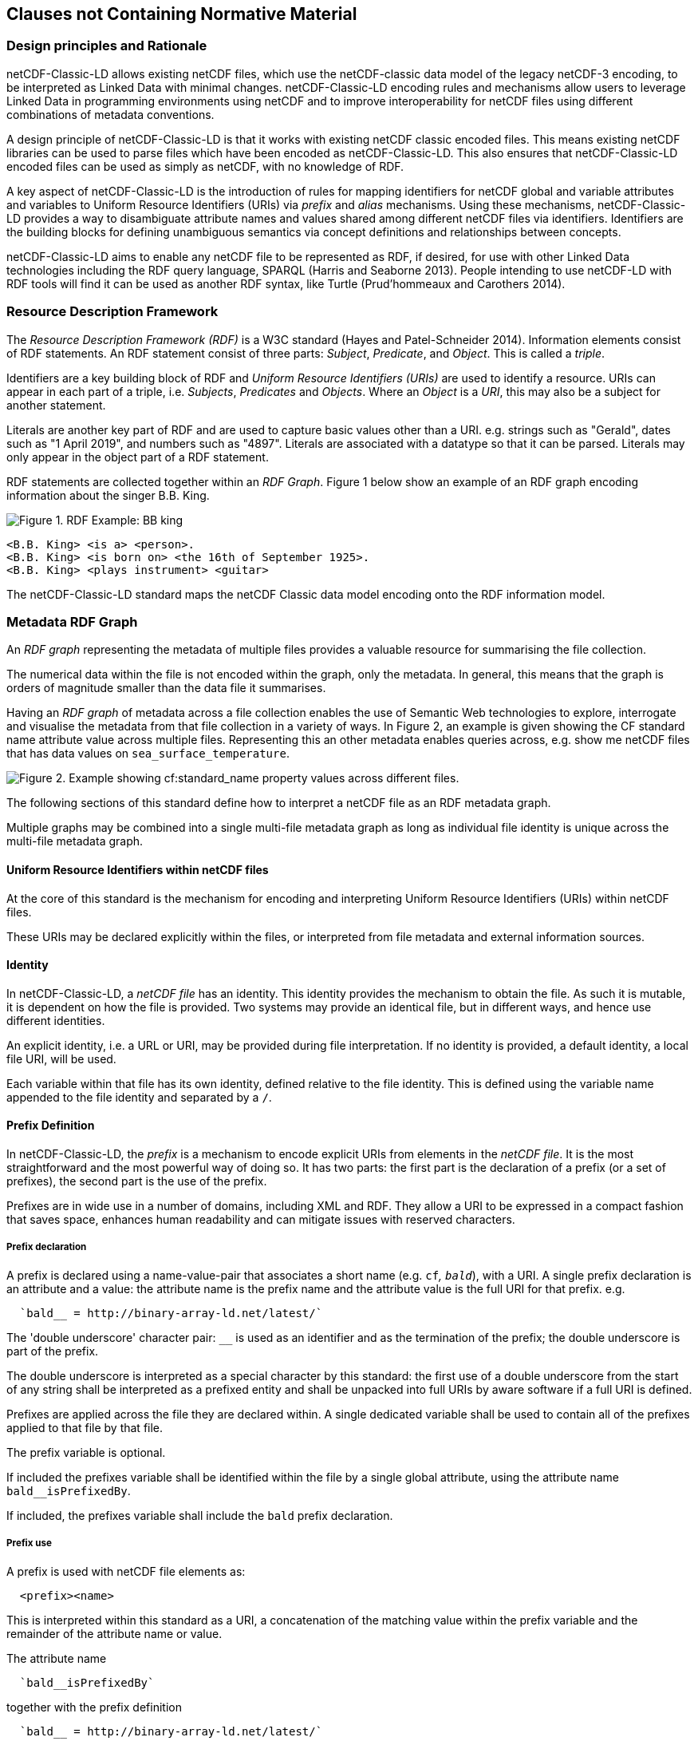 == Clauses not Containing Normative Material

=== Design principles and Rationale ===

netCDF-Classic-LD allows existing netCDF files, which use the netCDF-classic data model of the legacy netCDF-3 encoding, to be interpreted as Linked Data with minimal changes. netCDF-Classic-LD encoding rules and mechanisms allow users to leverage Linked Data in programming environments using netCDF and to improve interoperability for netCDF files using different combinations of metadata conventions.

A design principle of netCDF-Classic-LD is that it works with existing netCDF classic encoded files. This means existing netCDF libraries can be used to parse files which have been encoded as netCDF-Classic-LD. This also ensures that netCDF-Classic-LD encoded files can be used as simply as netCDF, with no knowledge of RDF.

A key aspect of netCDF-Classic-LD is the introduction of rules for mapping identifiers for netCDF global and variable attributes and variables to Uniform Resource Identifiers (URIs) via _prefix_ and _alias_ mechanisms. Using these mechanisms, netCDF-Classic-LD provides a way to disambiguate attribute names and values shared among different netCDF files via identifiers. Identifiers are the building blocks for defining unambiguous semantics via concept definitions and relationships between concepts.

netCDF-Classic-LD aims to enable any netCDF file to be represented as RDF, if desired, for use with other Linked Data technologies including the RDF query language, SPARQL (Harris and Seaborne 2013). People intending to use netCDF-LD with RDF tools will find it can be used as another RDF syntax, like Turtle (Prud'hommeaux and Carothers 2014).


=== Resource Description Framework

The _Resource Description Framework (RDF)_ is a W3C standard (Hayes and Patel-Schneider 2014).  Information elements consist of RDF statements. An RDF statement consist of three parts: _Subject_, _Predicate_, and _Object_. This is called a _triple_.

Identifiers are a key building block of RDF and _Uniform Resource Identifiers (URIs)_ are used to identify a resource. URIs can appear in each part of a triple, i.e. _Subjects_, _Predicates_ and _Objects_. Where an _Object_ is a _URI_, this may also be a subject for another statement.

Literals are another key part of RDF and are used to capture basic values other than a URI. e.g. strings such as "Gerald", dates such as "1 April 2019", and numbers such as "4897". Literals are associated with a datatype so that it can be parsed. Literals may only appear in the object part of a RDF statement. 

RDF statements are collected together within an _RDF Graph_. Figure 1 below show an example of an RDF graph encoding information about the singer B.B. King.

image::images/bb-king-rdf-example.png[Figure 1. RDF Example: BB king]

```
<B.B. King> <is a> <person>.
<B.B. King> <is born on> <the 16th of September 1925>. 
<B.B. King> <plays instrument> <guitar>
```

The netCDF-Classic-LD standard maps the netCDF Classic data model encoding onto the RDF information model.


=== Metadata RDF Graph

An _RDF graph_ representing the metadata of multiple files provides a valuable resource for summarising the file collection.

The numerical data within the file is not encoded within the graph, only the metadata.  In general, this means that the graph is orders of magnitude smaller than the data file it summarises.

Having an _RDF graph_ of metadata across a file collection enables the use of Semantic Web technologies to explore, interrogate and visualise the metadata from that file collection in a variety of ways. In Figure 2, an example is given showing the CF standard name attribute value across multiple files. Representing this an other metadata enables queries across, e.g. show me netCDF files that has data values on  `sea_surface_temperature`.


image::images/metadata-across-files-example.png[Figure 2. Example showing cf:standard_name property values across different files.]

The following sections of this standard define how to interpret a netCDF file as an RDF metadata graph.

Multiple graphs may be combined into a single multi-file metadata graph as long as individual file identity is unique across the multi-file metadata graph.

==== Uniform Resource Identifiers within netCDF files

At the core of this standard is the mechanism for encoding and interpreting Uniform Resource Identifiers (URIs) within netCDF files.

These URIs may be declared explicitly within the files, or interpreted from file metadata and external information sources.


==== Identity

In netCDF-Classic-LD, a _netCDF file_ has an identity.  This identity provides the mechanism to obtain the file.  As such it is mutable, it is dependent on how the file is provided.  Two systems may provide an identical file, but in different ways, and hence use different identities.

An explicit identity, i.e. a URL or URI, may be provided during file interpretation.  If no identity is provided, a default identity, a local file URI, will be used.

Each variable within that file has its own identity, defined relative to the file identity.  This is defined using the variable name appended to the file identity and separated by a `/`.

==== Prefix Definition

In netCDF-Classic-LD, the _prefix_ is a mechanism to encode explicit URIs from elements in the _netCDF file_. It is the most straightforward and the most powerful way of doing so. It has two parts: the first part is the declaration of a prefix (or a set of prefixes), the second part is the use of the prefix.

Prefixes are in wide use in a number of domains, including XML and RDF. They allow a URI to be expressed in a compact fashion that saves space, enhances human readability and can mitigate issues with reserved characters.

===== Prefix declaration

A prefix is declared using a name-value-pair that associates a short name (e.g. `cf__`, `bald__`), with a URI. A single prefix declaration is an attribute and a value: the attribute name is the prefix name and the attribute value is the full URI for that prefix. e.g.

----
  `bald__ = http://binary-array-ld.net/latest/`
----

The 'double underscore' character pair: `__` is used as an identifier and as the termination of the prefix; the double underscore is part of the prefix.

The double underscore is interpreted as a special character by this standard: the first use of a double underscore from the start of any string shall be interpreted as a prefixed entity and shall be unpacked into full URIs by aware software if a full URI is defined.

Prefixes are applied across the file they are declared within.  A single dedicated variable shall be used to contain all of the prefixes applied to that file by that file.

The prefix variable is optional.

If included the prefixes variable shall be identified within the file by a single global attribute, using the attribute name `bald__isPrefixedBy`.

If included, the prefixes variable shall include the `bald` prefix declaration.

===== Prefix use

A prefix is used with netCDF file elements as:
----
  <prefix><name>
----

This is interpreted within this standard as a URI, a concatenation of the matching value within the prefix variable and the remainder of the attribute name or value.

The attribute name
----
  `bald__isPrefixedBy` 
----
together with the prefix definition
----
  `bald__ = http://binary-array-ld.net/latest/`
----
is interpreted as
----
  `bald__isPrefixedBy = http://binary-array-ld.net/latest/isPrefixedBy`
----

Prefixes shall end in a URI separator, either a `/` or a `#`.  

The following example, in netCDF Common Data Language (CDL), uses the link:++binary-array-ld.net++[binary-array-ld.net] and the `w3.org rdf-syntax-ns` vocabularies to describe a reference relationship between two variables.

----
netcdf tmpMwXy8U {
dimensions:
	pdim0 = 11 ;
	pdim1 = 17 ;
variables:
	int a_variable(pdim0, pdim1) ;
		parent_variable:rdf__type = "bald__Array" ;
		parent_variable:bald__references = "b_variable" ;
	int b_variable(pdim0, pdim1) ;
		child_variable:rdf__type = "bald__Reference" ;
		child_variable:bald__array = "b_variable" ;
	int prefix_list ;
		prefix_list:bald__ = "http://binary-array-ld.net/latest/" ;
		prefix_list:rdf__ = "http://www.w3.org/1999/02/22-rdf-syntax-ns#" ;

// global attributes:
		:bald__isPrefixedBy = "prefix_list" ;
}
----

In this example:

* `rdf__type` is interpreted as http://www.w3.org/1999/02/22-rdf-syntax-ns#type
* `bald__array` is interpreted as http://binary-array-ld.net/latest/array



==== Alias Definition

Alongside the definition of prefixes, explicit aliases may be defined via netCDF-Classic-LD conventions within the _netCDF file_, or as a scope for a _netCDF file_ during parsing.  Aliases enable controlled attribute names to be interpreted as URIs.

For an entity in an alias graph to be considered as an alias, the entity will define a statement:

----
  <$entity> <http://purl.org/dc/terms/identified> "$Literal" .
----

The Literal object of this statement is the alias name.

An alias that may be used as an attribute name alias shall define its Type as

----
  <$entity> <http://www.w3.org/1999/02/22-rdf-syntax-ns#type> <http://www.w3.org/1999/02/22-rdf-syntax-ns#Property> .
----

or

----
  <$entity> <http://www.w3.org/1999/02/22-rdf-syntax-ns#type> <http://www.w3.org/2002/07/owl#ObjectProperty> .
----


The alias mechanism is less flexible than the prefix mechanism. It does enable interpretation of atribute names directly, making it useful for existing standards and existing files.

Aliases are applied across the file they are declared for.

Aliases are declared as a set of RDF graphs. These RDF graphs are commonly provided as URIs, to be obtained during parsing and file metadata interpretation.

The RDF graphs shall be combined and treated as a single alias scope for the file.


==== Attribute Names

In order to map netCDF metadata to RDF, all global and variable attributes are interpreted as RDF statements.  This requires that all attribute names are interpreted as URIs.

A parsing process shall map attribute names to URIs using prefix definitions first, then map attribute names to URIs aliases.

An attribute name shall be mapped to an alias URI if, and only if, there is an exact match for the full attribute name as a `dct:notation` (expand to full uri) for an entity within the alias graph where that entity declares a statement within its defining graph.

----
  <entity> <rdf:type> <rdfs:ObjectProperty> .
----

That defining graph needs to be provided to netCDF-Classic-LD aware software at the time of parsing the file, so that it can be interpreted.

An error is thrown if multiple aliases match an attribute name in a _netCDF file_ due to a conflict in unambiguously identifying the declared alias scope.

All remaining attribute names shall be mapped to local identifiers, using the file identity and variable identity (ref{}) to form a locally applicable URI.

==== Variable to Variable References

The value of an attribute may be a reference to another variable, or multiple variables, within the file.
The process of establishing identity for each variable within the file enables this reference to be interpreted as a URI.
In this way, the RDF approach to having objects that are links to subjects, chaining statements into graphs, is implemented.

For a reference to be identified, the predicate that defines that reference must identify itself as suitable for variable to variable referencing.  No references will be inferred for predicates that do not identify themselves in this way.

To identify a predicate as a variable to variable reference predicate, that predicate shall provide a statement that explicitly opts into this behaviour.  The simplest way to do this is to include the statement

----
  <{predicate}> rdfs:range bald:Subject .
----

This standard recognises that some vocabularies already use the rdfs:range for specific purposes.  To enable particular scenarios to be supported, then a subClassOf approach may be used.  This has potential implications for reasoning, so should be adopted only where it has value, and the implications are understood.  The simple statement above is the advised option where it can be implemented.

This standard shall infer a variable to variable reference where an rdfs:range target is also identifed as an rdfs:subClassOf bald:Subject

----
  <{predicate}> rdfs:range <{AClass}> .
  <{AClass}> rdfs:subClassOf bald:Subject .
----


References to variables are implemented in netCDF files by defining the value of an attribute as the name of a variable, or as a space separated set of names of variables, or as a parenthesis bound space separated list of names of variables.

A set of references is explicitly unordered whilst a list of references is explicitly ordered.

CDL defining a set of references:
----
  int set_collection ;
    set_collection:bald__references = "data_variable1 data_variable2" ;
----

will be interpreted into RDF(turtle) as:
----
  ns1:set_collection a bald:Subject ;
      bald:references ns1:data_variable1_pdim0_ref,
                      ns1:data_variable2_pdim0_ref .
----


CDL defining a list of references:
----
  int list_collection ;
    list_collection:bald__references = "( data_variable1 data_variable2 )" ;
----

will be interpreted into RDF(turtle) as:
----
  ns1:list_collection a bald:Subject ;
      bald:references ( ns1:data_variable1_pdim0_ref ns1:data_variable2_pdim0_ref ) .
----

All variable names shall be within the file, or no references shall be interpreted.  There shall be no partial matching.

If such matching fails, the fall back option is to ignore the potential for references and leave the attribute value as a Literal.

==== Attribute Values

In RDF, objects may be Literals or URIs, therefore attribute values are conditionally interpreted as Literals or as URIs.

A parsing process shall map attribute values to URIs using identified prefixes first.

===== Attribute Variable References

The value of a variable attribute may be an internal reference to another variable within the file.

For a variable reference to be declared, three conditions shall be met.

Condition one: the value is a string which exactly matches the name of a variable within the file.

Condition two: the attribute name is already interpreted as a URI, defining an entity, external to the file.

Condition three: the attribute name entity declares and <rdfs:range> of <bald:subject>.

An identified attribute reference shall map the attribute value to the identify of the matched variable within the file.

This identification takes place after prefixes are identified and mapped.

===== Attribute Value Aliases

After prefix and reference interpretation, remaining attribute values are mapped to URIs using the alias graph.

An attribute value shall be mapped to an alias URI if and only if there is an exact match for the full attribute value as a dct:notation (expand to full uri) for an entity within the alias graph.

If multiple aliases match an attribute name, this is an error condition, the declared alias scope cannot be uniquely applied to the file.

===== Attribute Value Literals

All remaining attribute values shall be left unchanged and declared as instances of <rdf:Literal>.

=== NetCDF Dimensions

NetCDF makes strong inferences regarding how variables are defined by dimensions

NetCDF files define named dimensions, 'dims'.  Each dimension defines a size, which is used as an array dimension.  NetCDF Variables use dimensions to define their size and shape and to define some implicit references between each other.

NetCDF-Classic-LD uses the dimensions to interpret the size and shape of a variable array.

NetCDF-Classic-LD does not explicity encode the dimensions: only the sizing and referencing information.  In cases where dimensions do not have a netCDF coordinate variable defined, this results in the name of the dimension being lost.

Extensive Variables are variables defined with respect to one or more dimensions.

In netCDF-Classic-LD, the size and shape of each extensive variable is explicitly stored as a statement made with respect to that variable.  The predicate bald:shape is used.  Objects of this predicate shall be rdf:Literal instances.

Each extensive variable shall be described by a statement.

----
  <$entity> <http://binary-array-ld.net/latest/shape> ($d0 $d1 $d2)
----

where `$dn` is an integer, taken from the defined dimension size in the netCDF file and the count of the number of values is the dimensionality of the variable.

The object of this statement is an RDF List.


==== Variable References and Dimensions

NetCDF-Classic-LD uses the dimensions to interpret references between variables and to interpret how the shapes of the variable arrays relate.

Each variable reference between variables defined with respect to netCDF dimensions is assumed to be an array to array relationship and that the arrays can be broadcast to enable a common indexing approach.

This interpretation means that it can be expected that the child in the reference relationship can be viewed with the same dimensionality as the parent, with size one values for dimensions that are to be broadcast over.

Note: this is a key feature of netCDF dimensions: defining the size and commonality of array dimensions for variables.

In each case where a variable to variable reference is inferred within a netCDF file and both of the variables are defined with respect to one or more dimensions, the nature of that reference from the perspective of the arrays will be explicitly encoded within the RDF graph.

The inferencing of how array dimensions are matched and how this enables the interpretation of array broadcasting is subtle and implicit in netCDF, and specific to netCDF.

This information is unpacked and stored in a general fashion within the RDF graph.

All extensive variables have a shape encoded in the RDF graph.  In order to interpret references, it is commonly required that a statement, similar to the shape, is encoded, showing the reshaped shape that an array needs to be in order to properly broadcast.
NetCDf-Classic-LD explicitly includes all reference statements, even where the broadcast relationship can be inferred, for clarity and to aid comprehension.

A reshape array has the same total number of elements as the original array, but includes extra dimensions, of size 1, defining the order which the extensive dimensions are handled in.

To hold this information, netCDF-Classic-LD creates a new entity within the graph, representing this relationship, a `<$referenceEntity>`.

This `<$referenceEntity>` is referenced by the `<$parentEntity>` using the predicate `<http://binary-array-ld.net/latest/references>`, i.e.:

----
  <$parentEntity> <http://binary-array-ld.net/latest/references> <$referenceEntity>
----

The `<$referenceEntity>` is defined to be of type `<http://binary-array-ld.net/latest/Reference>` and is expected to carry a single reference to the child entity in the relationship and a `bald:childBroadcast` statement defining the expansion of the child array to the same shape as the parent. i.e.:

----
  <$referenceEntity> a <http://binary-array-ld.net/latest/Reference> ;
      <http://binary-array-ld.net/latest/childBroadcast> ($d1 $d2 $d3) ;
      <http://binary-array-ld.net/latest/array> <$childEntity> .
----

`$dn` are all defined to be integers.  The object of this statement is an RDF list.

There is an optional statement predicate available: `<http://binary-array-ld.net/latest/childBroadcast>`, for the rare cases where both parent and child arrays have to be broadcast to a common shape. 

===== Mismatched reference 

Where metadata schemes provide further variable reference predicates, it is possible for variable to variable references to be defined where a broadcast relationship does not exist.

Applications may treat mismatches between reference definitions and the ability to broadcast as warning conditions, and skip the creation of statements, or as error conditions, and fail to create a graph.  This is an implementation detail.

==== NetCDF Coordinate Variables

NetCDF defines a special type of variable, called a Coordinate Variable, which is identified by being one-dimensional and having the same name as the single dimension used to size the variable.

NetCDF-Classic_LD interprets Coordinate Variables as a case of variable referencing and includes entries as `bald:references` statements. 


=== Worked Example

Here the definition of a netCDF file, in CDL, with all data array elements set as missing, is presented. It is followed by an RDF graph interpretation of the netCDF, illustrating many of the interpretation features desribed in this chapter.

----
netcdf multi_array_reference.cdl {
dimensions:
	pdim0 = 11 ;
	pdim1 = 17 ;
variables:
        int prefix_list ;
  		prefix_list:bald__ = "http://binary-array-ld.net/latest/" ;
		prefix_list:metce__ = "http://codes.wmo.int/common/observation-type/METCE/2013/" ;
  		prefix_list:rdf__ = "http://www.w3.org/1999/02/22-rdf-syntax-ns#" ;
		
	int data_variable1(pdim0, pdim1) ;
		data_variable1:bald__references = "location_variable" ;
		data_variable1:long_name = "Gerald";
		data_variable1:obtype = "metce__SamplingObservation";

        int data_variable2(pdim0, pdim1) ;
		data_variable2:bald__references = "location_variable" ;
		data_variable2:long_name = "Imelda";
		data_variable2:obtype = "metce__SamplingObservation";

        int pdim0(pdim0) ;

        int pdim1(pdim1) ;

	int location_variable(pdim0, pdim1) ;
		location_variable:bald__references = "location_reference_system" ;

	int location_reference_system;
		location_reference_system:pcode = "4897";

	int set_collection ;
	        set_collection:bald__references = "data_variable1 data_variable2" ;

	int list_collection ;
	        list_collection:bald__references = "( data_variable1 data_variable2 )" ;


// global attributes:
		:bald__isPrefixedBy = "prefix_list" ;

}
----

According to this standard, the netCDF file as defeined above is interpreted into RDF, in the terse triple language (TTL) as

----
@prefix bald: <http://binary-array-ld.net/latest/> .
@prefix metce: <http://codes.wmo.int/common/observation-type/METCE/2013/> .
@prefix rdf: <http://www.w3.org/1999/02/22-rdf-syntax-ns#> .
@prefix rdfs: <http://www.w3.org/2000/01/rdf-schema#> .
@prefix this: <file://CDL/multi_array_reference.cdl/> .
@prefix xml: <http://www.w3.org/XML/1998/namespace> .
@prefix xsd: <http://www.w3.org/2001/XMLSchema#> .

<file://CDL/multi_array_reference.cdl> a bald:Container ;
    bald:contains this:data_variable1,
        this:data_variable1_pdim0_ref,
        this:data_variable1_pdim1_ref,
        this:data_variable2,
        this:data_variable2_pdim0_ref,
        this:data_variable2_pdim1_ref,
        this:list_collection,
        this:location_reference_system,
        this:location_variable,
        this:location_variable_pdim0_ref,
        this:location_variable_pdim1_ref,
        this:pdim0,
        this:pdim1,
        this:set_collection ;
    bald:isPrefixedBy "prefix_list" .

this:list_collection a bald:Subject ;
    bald:references ( this:data_variable1 this:data_variable2 ) .

this:set_collection a bald:Subject ;
    bald:references this:data_variable1,
        this:data_variable2 .

this:data_variable1_pdim0_ref a bald:Reference,
        bald:Subject ;
    bald:array this:pdim0 ;
    bald:childBroadcast ( 11 1 ) .

this:data_variable1_pdim1_ref a bald:Reference,
        bald:Subject ;
    bald:array this:pdim1 ;
    bald:childBroadcast ( 1 17 ) .

this:data_variable2_pdim0_ref a bald:Reference,
        bald:Subject ;
    bald:array this:pdim0 ;
    bald:childBroadcast ( 11 1 ) .

this:data_variable2_pdim1_ref a bald:Reference,
        bald:Subject ;
    bald:array this:pdim1 ;
    bald:childBroadcast ( 1 17 ) .

this:location_reference_system a bald:Subject ;
    this:pcode "4897" .

this:location_variable_pdim0_ref a bald:Reference,
        bald:Subject ;
    bald:array this:pdim0 ;
    bald:childBroadcast ( 11 1 ) .

this:location_variable_pdim1_ref a bald:Reference,
        bald:Subject ;
    bald:array this:pdim1 ;
    bald:childBroadcast ( 1 17 ) .

this:data_variable1 a bald:Array ;
    this:long_name "Gerald" ;
    this:obtype metce:SamplingObservation ;
    bald:references this:data_variable1_pdim0_ref,
        this:data_variable1_pdim1_ref,
        this:location_variable ;
    bald:shape ( 11 17 ) .

this:data_variable2 a bald:Array ;
    this:long_name "Imelda" ;
    this:obtype metce:SamplingObservation ;
    bald:references this:data_variable2_pdim0_ref,
        this:data_variable2_pdim1_ref,
        this:location_variable ;
    bald:shape ( 11 17 ) .

this:location_variable a bald:Array ;
    bald:references this:location_reference_system,
        this:location_variable_pdim0_ref,
        this:location_variable_pdim1_ref ;
    bald:shape ( 11 17 ) .

this:pdim0 a bald:Array,
        bald:Reference ;
    bald:array this:pdim0 ;
    bald:shape ( 11 ) .

this:pdim1 a bald:Array,
        bald:Reference ;
    bald:array this:pdim1 ;
    bald:shape ( 17 ) .

----


